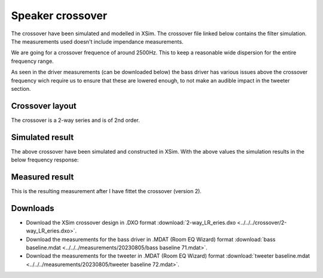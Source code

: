 Speaker crossover
#################

The crossover have been simulated and modelled in XSim. The crossover file linked below contains the filter simulation.
The measurements used doesn't include impendance measurements.

We are going for a crossover frequence of around 2500Hz. This to keep a reasonable wide dispersion for the entire frequency range.

As seen in the driver measurements (can be downloaded below) the bass driver has various issues above the crossover frequency wich require us to ensure that these are lowered enough, to not make an audible impact in the tweeter section.

Crossover layout
================

The crossover is a 2-way series and is of 2nd order.

.. image:: ../../../crossover/crossover.jpg
   :alt: 2nd order crossover

Simulated result
==========================

The above crossover have been simulated and constructed in XSim. With the above values the simulation results in the below frequency response:

.. image:: ../../../crossover/frequency-response.jpg
   :alt: Frequency response


Measured result
===============

This is the resulting measurement after I have fittet the crossover (version 2).

.. chart:: measurements/crossover-v2.json

    Measured frequency response of an initial test cabinet and test crossover (v2). As this is an in room measurement, the bass section and phase result can't be expected to be 100% correct.

Downloads
=========

* Download the XSim crossover design in .DXO format :download:`2-way_LR_eries.dxo <../../../crossover/2-way_LR_eries.dxo>`.
* Download the measurements for the bass driver in .MDAT (Room EQ Wizard) format :download:`bass baseline.mdat <../../../measurements/20230805/bass baseline 71.mdat>`.
* Download the measurements for the tweeter in .MDAT (Room EQ Wizard) format :download:`tweeter baseline.mdat <../../../measurements/20230805/tweeter baseline 72.mdat>`.